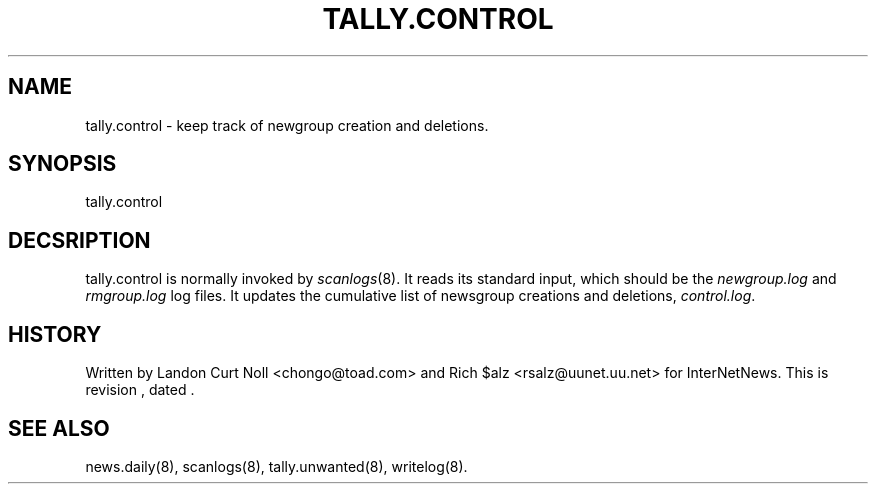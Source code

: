 .TH TALLY.CONTROL 8
.SH NAME
tally.control \- keep track of newgroup creation and deletions.
.SH SYNOPSIS
tally.control
.SH DECSRIPTION
tally.control is normally invoked by
.IR scanlogs (8). 
It
reads its standard input, which should be the
.I newgroup.log
and
.I rmgroup.log
log files.
It updates the cumulative list of newsgroup creations and deletions,
.IR control.log .
.SH HISTORY
Written by Landon Curt Noll <chongo@toad.com> and Rich $alz
<rsalz@uunet.uu.net> for InterNetNews.
.de R$
This is revision \\$3, dated \\$4.
..
.R$ $Id$
.SH "SEE ALSO"
news.daily(8),
scanlogs(8),
tally.unwanted(8),
writelog(8).
